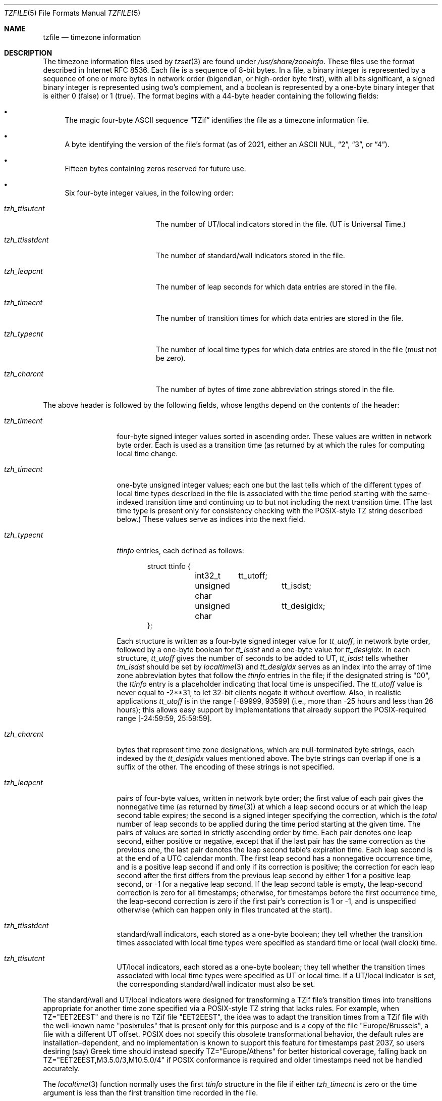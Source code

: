 .\" This file is in the public domain, so clarified as of
.\" 1996-06-05 by Arthur David Olson.
.Dd December 15, 2022
.Dt TZFILE 5
.Os
.Sh NAME
.Nm tzfile
.Nd timezone information
.Sh DESCRIPTION
The timezone information files used by
.Xr tzset 3
are found under
.Pa /usr/share/zoneinfo .
These files use the format described in Internet RFC 8536.
Each file is a sequence of 8-bit bytes.
In a file, a binary integer is represented by a sequence of one or
more bytes in network order (bigendian, or high-order byte first),
with all bits significant,
a signed binary integer is represented using two's complement,
and a boolean is represented by a one-byte binary integer that is
either 0 (false) or 1 (true).
The format begins with a 44-byte header containing the following fields:
.Pp
.Bl -bullet
.It
The magic four-byte ASCII sequence
.Dq "TZif"
identifies the file as a timezone information file.
.It
A byte identifying the version of the file's format
(as of 2021, either an ASCII NUL,
.Dq "2" ,
.Dq "3" ,
or
.Dq "4" ) .
.It
Fifteen bytes containing zeros reserved for future use.
.It
Six four-byte integer values, in the following order:
.Pp
.Bl -tag -compat -width tzh_ttisstdcnt
.It Va tzh_ttisutcnt
The number of UT/local indicators stored in the file.
(UT is Universal Time.)
.It Va tzh_ttisstdcnt
The number of standard/wall indicators stored in the file.
.It Va tzh_leapcnt
The number of leap seconds for which data entries are stored in the file.
.It Va tzh_timecnt
The number of transition times for which data entries are stored
in the file.
.It Va tzh_typecnt
The number of local time types for which data entries are stored
in the file (must not be zero).
.It Va tzh_charcnt
The number of bytes of time zone abbreviation strings
stored in the file.
.El
.El
.Pp
The above header is followed by the following fields, whose lengths
depend on the contents of the header:
.Bl -tag -compat -width tzh_timecnt
.It Va tzh_timecnt
four-byte signed integer values sorted in ascending order.
These values are written in network byte order.
Each is used as a transition time (as returned by
.Xt time 2 )
at which the rules for computing local time change.
.It Va tzh_timecnt
one-byte unsigned integer values;
each one but the last tells which of the different types of local time types
described in the file is associated with the time period
starting with the same-indexed transition time
and continuing up to but not including the next transition time.
(The last time type is present only for consistency checking with the
POSIX-style TZ string described below.)
These values serve as indices into the next field.
.It Va tzh_typecnt
.Vt ttinfo
entries, each defined as follows:
.Pp
.Bd -literal -offset indent
struct ttinfo {
	int32_t	tt_utoff;
	unsigned char	tt_isdst;
	unsigned char	tt_desigidx;
};
.Ed
.Pp
Each structure is written as a four-byte signed integer value for
.Va tt_utoff ,
in network byte order, followed by a one-byte boolean for
.Va tt_isdst
and a one-byte value for
.Va tt_desigidx .
In each structure,
.Va tt_utoff
gives the number of seconds to be added to UT,
.Va tt_isdst
tells whether
.Va tm_isdst
should be set by
.Xr localtime 3
and
.Va tt_desigidx
serves as an index into the array of time zone abbreviation bytes
that follow the
.Vt ttinfo
entries in the file; if the designated string is "\*-00", the
.Vt ttinfo
entry is a placeholder indicating that local time is unspecified.
The
.Va tt_utoff
value is never equal to \-2**31, to let 32-bit clients negate it without
overflow.
Also, in realistic applications
.Va tt_utoff
is in the range [\-89999, 93599] (i.e., more than \-25 hours and less
than 26 hours); this allows easy support by implementations that
already support the POSIX-required range [\-24:59:59, 25:59:59].
.It Va tzh_charcnt
bytes that represent time zone designations,
which are null-terminated byte strings, each indexed by the
.Va tt_desigidx
values mentioned above.
The byte strings can overlap if one is a suffix of the other.
The encoding of these strings is not specified.
.It Va tzh_leapcnt
pairs of four-byte values, written in network byte order;
the first value of each pair gives the nonnegative time
(as returned by
.Xr time 3 )
at which a leap second occurs or at which the leap second table expires;
the second is a signed integer specifying the correction, which is the
.Em total
number of leap seconds to be applied during the time period
starting at the given time.
The pairs of values are sorted in strictly ascending order by time.
Each pair denotes one leap second, either positive or negative,
except that if the last pair has the same correction as the previous one,
the last pair denotes the leap second table's expiration time.
Each leap second is at the end of a UTC calendar month.
The first leap second has a nonnegative occurrence time,
and is a positive leap second if and only if its correction is positive;
the correction for each leap second after the first differs
from the previous leap second by either 1 for a positive leap second,
or \-1 for a negative leap second.
If the leap second table is empty, the leap-second correction is zero
for all timestamps;
otherwise, for timestamps before the first occurrence time,
the leap-second correction is zero if the first pair's correction is 1 or \-1,
and is unspecified otherwise (which can happen only in files
truncated at the start).
.It Va tzh_ttisstdcnt
standard/wall indicators, each stored as a one-byte boolean;
they tell whether the transition times associated with local time types
were specified as standard time or local (wall clock) time.
.It Va tzh_ttisutcnt
UT/local indicators, each stored as a one-byte boolean;
they tell whether the transition times associated with local time types
were specified as UT or local time.
If a UT/local indicator is set, the corresponding standard/wall indicator
must also be set.
.El
.Pp
The standard/wall and UT/local indicators were designed for
transforming a TZif file's transition times into transitions appropriate
for another time zone specified via a POSIX-style TZ string that lacks rules.
For example, when TZ="EET\*-2EEST" and there is no TZif file "EET\*-2EEST",
the idea was to adapt the transition times from a TZif file with the
well-known name "posixrules" that is present only for this purpose and
is a copy of the file "Europe/Brussels", a file with a different UT offset.
POSIX does not specify this obsolete transformational behavior,
the default rules are installation-dependent, and no implementation
is known to support this feature for timestamps past 2037,
so users desiring (say) Greek time should instead specify
TZ="Europe/Athens" for better historical coverage, falling back on
TZ="EET\*-2EEST,M3.5.0/3,M10.5.0/4" if POSIX conformance is required
and older timestamps need not be handled accurately.
.Pp
The
.Xr localtime 3
function
normally uses the first
.Vt ttinfo
structure in the file
if either
.Va tzh_timecnt
is zero or the time argument is less than the first transition time recorded
in the file.
.Ss Version 2 format
For version-2-format timezone files,
the above header and data are followed by a second header and data,
identical in format except that
eight bytes are used for each transition time or leap second time.
(Leap second counts remain four bytes.)
After the second header and data comes a newline-enclosed,
POSIX-TZ-environment-variable-style string for use in handling instants
after the last transition time stored in the file
or for all instants if the file has no transitions.
The POSIX-style TZ string is empty (i.e., nothing between the newlines)
if there is no POSIX-style representation for such instants.
If nonempty, the POSIX-style TZ string must agree with the local time
type after the last transition time if present in the eight-byte data;
for example, given the string
.Dq "WET0WEST,M3.5.0/1,M10.5.0"
then if a last transition time is in July, the transition's local time
type must specify a daylight-saving time abbreviated
.Dq "WEST"
that is one hour east of UT.
Also, if there is at least one transition, time type 0 is associated
with the time period from the indefinite past up to but not including
the earliest transition time.
.Ss Version 3 format
For version-3-format timezone files, the POSIX-TZ-style string may
use two minor extensions to the POSIX TZ format, as described in
.Xr newtzset 3 .
First, the hours part of its transition times may be signed and range from
\-167 through 167 instead of the POSIX-required unsigned values
from 0 through 24.
Second, DST is in effect all year if it starts
January 1 at 00:00 and ends December 31 at 24:00 plus the difference
between daylight saving and standard time.
.Ss Version 4 format
For version-4-format TZif files,
the first leap second record can have a correction that is neither
+1 nor \-1, to represent truncation of the TZif file at the start.
Also, if two or more leap second transitions are present and the last
entry's correction equals the previous one, the last entry
denotes the expiration of the leap second table instead of a leap second;
timestamps after this expiration are unreliable in that future
releases will likely add leap second entries after the expiration, and
the added leap seconds will change how post-expiration timestamps are treated.
.Ss Interoperability considerations
Future changes to the format may append more data.
.Pp
Version 1 files are considered a legacy format and
should not be generated, as they do not support transition
times after the year 2038.
Readers that understand only Version 1 must ignore
any data that extends beyond the calculated end of the version
1 data block.
.Pp
Other than version 1, writers should generate
the lowest version number needed by a file's data.
For example, a writer should generate a version 4 file
only if its leap second table either expires or is truncated at the start.
Likewise, a writer not generating a version 4 file
should generate a version 3 file only if
TZ string extensions are necessary to accurately
model transition times.
.Pp
The sequence of time changes defined by the version 1
header and data block should be a contiguous sub-sequence
of the time changes defined by the version 2+ header and data
block, and by the footer.
This guideline helps obsolescent version 1 readers
agree with current readers about timestamps within the
contiguous sub-sequence.
It also lets writers not
supporting obsolescent readers use a
.Va tzh_timecnt
of zero
in the version 1 data block to save space.
.Pp
When a TZif file contains a leap second table expiration
time, TZif readers should either refuse to process
post-expiration timestamps, or process them as if the expiration
time did not exist (possibly with an error indication).
.Pp
Time zone designations should consist of at least three (3)
and no more than six (6) ASCII characters from the set of
alphanumerics,
.Dq "\*-" ,
and
.Dq "+" .
This is for compatibility with POSIX requirements for
time zone abbreviations.
.Pp
When reading a version 2 or higher file, readers
should ignore the version 1 header and data block except for
the purpose of skipping over them.
.Pp
Readers should calculate the total lengths of the
headers and data blocks and check that they all fit within
the actual file size, as part of a validity check for the file.
.Pp
When a positive leap second occurs, readers should append an extra
second to the local minute containing the second just before the leap
second.
If this occurs when the UTC offset is not a multiple of 60
seconds, the leap second occurs earlier than the last second of the
local minute and the minute's remaining local seconds are numbered
through 60 instead of the usual 59; the UTC offset is unaffected.
.Ss Common interoperability issues
This section documents common problems in reading or writing TZif files.
Most of these are problems in generating TZif files for use by
older readers.
The goals of this section are:
.Bl -bullet
.It
to help TZif writers output files that avoid common
pitfalls in older or buggy TZif readers,
.It
to help TZif readers avoid common pitfalls when reading
files generated by future TZif writers, and
.It
to help any future specification authors see what sort of
problems arise when the TZif format is changed.
.El
.Pp
When new versions of the TZif format have been defined, a
design goal has been that a reader can successfully use a TZif
file even if the file is of a later TZif version than what the
reader was designed for.
When complete compatibility was not achieved, an attempt was
made to limit glitches to rarely used timestamps and allow
simple partial workarounds in writers designed to generate
new-version data useful even for older-version readers.
This section attempts to document these compatibility issues and
workarounds, as well as to document other common bugs in
readers.
.Pp
Interoperability problems with TZif include the following:
.Bl -bullet
.It
Some readers examine only version 1 data.
As a partial workaround, a writer can output as much version 1
data as possible.
However, a reader should ignore version 1 data, and should use
version 2+ data even if the reader's native timestamps have only
32 bits.
.It
Some readers designed for version 2 might mishandle
timestamps after a version 3 or higher file's last transition, because
they cannot parse extensions to POSIX in the TZ-like string.
As a partial workaround, a writer can output more transitions
than necessary, so that only far-future timestamps are
mishandled by version 2 readers.
.It
Some readers designed for version 2 do not support
permanent daylight saving time with transitions after 24:00
\(en e.g., a TZ string
.Dq "EST5EDT,0/0,J365/25"
denoting permanent Eastern Daylight Time
(\-04).
As a workaround, a writer can substitute standard time
for two time zones east, e.g.,
.Dq "XXX3EDT4,0/0,J365/23"
for a time zone with a never-used standard time (XXX, \-03)
and negative daylight saving time (EDT, \-04) all year.
Alternatively,
as a partial workaround a writer can substitute standard time
for the next time zone east \(en e.g.,
.Dq "AST4"
for permanent
Atlantic Standard Time (\-04).
.It
Some readers designed for version 2 or 3, and that require strict
conformance to RFC 8536, reject version 4 files whose leap second
tables are truncated at the start or that end in expiration times.
.It
Some readers ignore the footer, and instead predict future
timestamps from the time type of the last transition.
As a partial workaround, a writer can output more transitions
than necessary.
.It
Some readers do not use time type 0 for timestamps before
the first transition, in that they infer a time type using a
heuristic that does not always select time type 0.
As a partial workaround, a writer can output a dummy (no-op)
first transition at an early time.
.It
Some readers mishandle timestamps before the first
transition that has a timestamp not less than \-2**31.
Readers that support only 32-bit timestamps are likely to be
more prone to this problem, for example, when they process
64-bit transitions only some of which are representable in 32
bits.
As a partial workaround, a writer can output a dummy
transition at timestamp \-2**31.
.It
Some readers mishandle a transition if its timestamp has
the minimum possible signed 64-bit value.
Timestamps less than \-2**59 are not recommended.
.It
Some readers mishandle POSIX-style TZ strings that
contain
.Dq "<"
or
.Dq ">".
As a partial workaround, a writer can avoid using
.Dq "<"
or
.Dq ">"
for time zone abbreviations containing only alphabetic
characters.
.It
Many readers mishandle time zone abbreviations that contain
non-ASCII characters.
These characters are not recommended.
.It
Some readers may mishandle time zone abbreviations that
contain fewer than 3 or more than 6 characters, or that
contain ASCII characters other than alphanumerics,
.Dq "\*-",
and
.Dq "+".
These abbreviations are not recommended.
.It
Some readers mishandle TZif files that specify
daylight-saving time UT offsets that are less than the UT
offsets for the corresponding standard time.
These readers do not support locations like Ireland, which
uses the equivalent of the POSIX TZ string
.Dq "IST\*-1GMT0,M10.5.0,M3.5.0/1" ,
observing standard time
(IST, +01) in summer and daylight saving time (GMT, +00) in winter.
As a partial workaround, a writer can output data for the
equivalent of the POSIX TZ string
.Dq "GMT0IST,M3.5.0/1,M10.5.0" ,
thus swapping standard and daylight saving time.
Although this workaround misidentifies which part of the year
uses daylight saving time, it records UT offsets and time zone
abbreviations correctly.
.It
Some readers generate ambiguous timestamps for positive leap seconds
that occur when the UTC offset is not a multiple of 60 seconds.
For example, in a timezone with UTC offset +01:23:45 and with
a positive leap second 78796801 (1972-06-30 23:59:60 UTC), some readers will
map both 78796800 and 78796801 to 01:23:45 local time the next day
instead of mapping the latter to 01:23:46, and they will map 78796815 to
01:23:59 instead of to 01:23:60.
This has not yet been a practical problem, since no civil authority
has observed such UTC offsets since leap seconds were
introduced in 1972.
.El
.Pp
Some interoperability problems are reader bugs that
are listed here mostly as warnings to developers of readers.
.Bl -bullet
.It
Some readers do not support negative timestamps.
Developers of distributed applications should keep this
in mind if they need to deal with pre-1970 data.
.It
Some readers mishandle timestamps before the first
transition that has a nonnegative timestamp.
Readers that do not support negative timestamps are likely to
be more prone to this problem.
.It
Some readers mishandle time zone abbreviations like
.Dq "\*-08"
that contain
.Dq "+" ,
.Dq "\*-" ,
or digits.
.It
Some readers mishandle UT offsets that are out of the
traditional range of \-12 through +12 hours, and so do not
support locations like Kiritimati that are outside this
range.
.It
Some readers mishandle UT offsets in the range [\-3599, \-1]
seconds from UT, because they integer-divide the offset by
3600 to get 0 and then display the hour part as
.Dq "+00" .
.It
Some readers mishandle UT offsets that are not a multiple
of one hour, or of 15 minutes, or of 1 minute.
.El
.Sh SEE ALSO
.Xr time 3 ,
.Xr localtime 3 ,
.Xr tzset 3 ,
.Xr tzsetup 8 ,
.Xr zic 8 ,
.Xr zdump 8
.Rs
.%A A. Olson
.%A P. Eggert
.%A K. Murchison
.%T "The Time Zone Information Format (TZif)"
.%R RFC 8536
.%D February 2019
.%U https://datatracker.ietf.org/doc/html/rfc8536
.%U https://doi.org/10.17487/RFC8536
.Re
